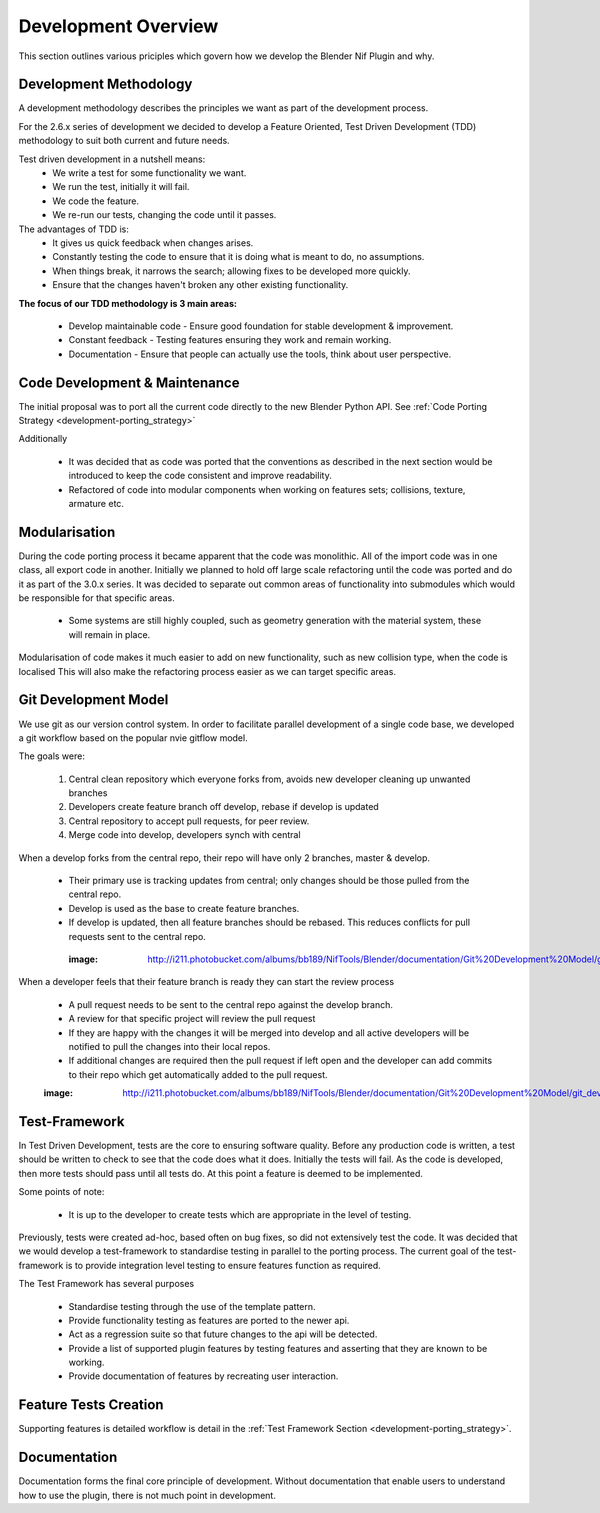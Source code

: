 Development Overview
====================

This section outlines various priciples which govern how we develop the Blender Nif Plugin and why.

Development Methodology
-----------------------

A development methodology describes the principles we want as part of the development process.

For the 2.6.x series of development we decided to develop a Feature Oriented, Test Driven Development (TDD) methodology to suit both current and future needs.

Test driven development in a nutshell means:
 * We write a test for some functionality we want.
 * We run the test, initially it will fail.
 * We code the feature.
 * We re-run our tests, changing the code until it passes.
 
The advantages of TDD is:
 * It gives us quick feedback when changes arises.
 * Constantly testing the code to ensure that it is doing what is meant to do, no assumptions.
 * When things break, it narrows the search; allowing fixes to be developed more quickly.
 * Ensure that the changes haven't broken any other existing functionality.

**The focus of our TDD methodology is 3 main areas:**

 * Develop maintainable code - Ensure good foundation for stable development & improvement.
 * Constant feedback - Testing features ensuring they work and remain working.
 * Documentation - Ensure that people can actually use the tools, think about user perspective.
 
Code Development & Maintenance
------------------------------

The initial proposal was to port all the current code directly to the new Blender Python API.
See :ref:`Code Porting Strategy <development-porting_strategy>`

Additionally

   * It was decided that as code was ported that the conventions as described in the next section would be introduced to keep the code consistent and improve readability.

   * Refactored of code into modular components when working on features sets; collisions, texture, armature etc. 
   
Modularisation
--------------

During the code porting process it became apparent that the code was monolithic. All of the import code was in one class, all export code in another.
Initially we planned to hold off large scale refactoring until the code was ported and do it as part of the 3.0.x series.
It was decided to separate out common areas of functionality into submodules which would be responsible for that specific areas.

 * Some systems are still highly coupled, such as geometry generation with the material system, these will remain in place.

Modularisation of code makes it much easier to add on new functionality, such as new collision type, when the code is localised
This will also make the refactoring process easier as we can target specific areas.

Git Development Model
---------------------

We use git as our version control system. In order to facilitate parallel development of a single code base, 
we developed a git workflow based on the popular nvie gitflow model.

The goals were:
 
 #. Central clean repository which everyone forks from, avoids new developer cleaning up unwanted branches
 #. Developers create feature branch off develop, rebase if develop is updated
 #. Central repository to accept pull requests, for peer review.
 #. Merge code into develop, developers synch with central
 
When a develop forks from the central repo, their repo will have only 2 branches, master & develop.

 * Their primary use is tracking updates from central; only changes should be those pulled from the central repo.
 * Develop is used as the base to create feature branches.
 * If develop is updated, then all feature branches should be rebased. This reduces conflicts for pull requests sent to the central repo. 

  :image: http://i211.photobucket.com/albums/bb189/NifTools/Blender/documentation/Git%20Development%20Model/git_developer_model_zps55d02850.png

When a developer feels that their feature branch is ready they can start the review process

 * A pull request needs to be sent to the central repo against the develop branch.
 * A review for that specific project will review the pull request
 * If they are happy with the changes it will be merged into develop and all active developers will be notified to pull the changes into their local repos.
 * If additional changes are required then the pull request if left open and the developer can add commits to their repo which get automatically added to the pull request. 
 
 :image: http://i211.photobucket.com/albums/bb189/NifTools/Blender/documentation/Git%20Development%20Model/git_developer_model_zps55d02850.png
 
Test-Framework
--------------

In Test Driven Development, tests are the core to ensuring software quality. 
Before any production code is written, a test should be written to check to see that the code does what it does. 
Initially the tests will fail. As the code is developed, then more tests should pass until all tests do. 
At this point a feature is deemed to be implemented.

Some points of note:

 * It is up to the developer to create tests which are appropriate in the level of testing.

Previously, tests were created ad-hoc, based often on bug fixes, so did not extensively test the code.
It was decided that we would develop a test-framework to standardise testing in parallel to the porting process.
The current goal of the test-framework is to provide integration level testing to ensure features function as required.

The Test Framework has several purposes 

 * Standardise testing through the use of the template pattern.
 * Provide functionality testing as features are ported to the newer api.
 * Act as a regression suite so that future changes to the api will be detected.
 * Provide a list of supported plugin features by testing features and asserting that they are known to be working.
 * Provide documentation of features by recreating user interaction.

Feature Tests Creation
----------------------

Supporting features is detailed workflow is detail in the :ref:`Test Framework Section <development-porting_strategy>`.

Documentation
-------------

Documentation forms the final core principle of development. Without documentation that enable users to understand how to use the plugin, there is 
not much point in development.  

   
